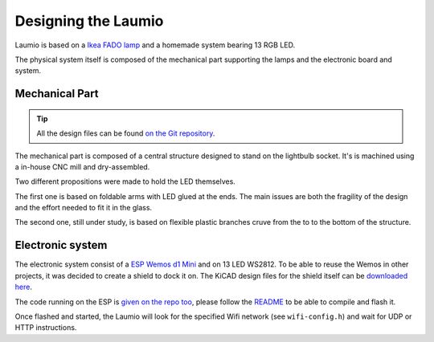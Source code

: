 Designing the Laumio
====================

Laumio is based on a `Ikea FADO lamp`_ and a homemade system bearing 13 RGB LED.

The physical system itself is composed of the mechanical part supporting the lamps and
the electronic board and system.

Mechanical Part
---------------

.. tip::

  All the design files can be found `on the Git repository`_.


The mechanical part is composed of a central structure designed to stand on the lightbulb
socket. It's is machined using a in-house CNC mill and dry-assembled.

.. image:: /_static/images/mechanical/structure.png

Two different propositions were made to hold the LED themselves.

The first one is based on foldable arms with LED glued at the ends. The main issues are
both the fragility of the design and the effort needed to fit it in the glass.

The second one, still under study, is based on flexible plastic branches cruve from the to
to the bottom of the structure.

Electronic system
-----------------

The electronic system consist of a `ESP Wemos d1 Mini`_ and on 13 LED WS2812. To be able
to reuse the Wemos in other projects, it was decided to create a shield to dock it on. The
KiCAD design files for the shield itself can be `downloaded here`_.

The code running on the ESP is `given on the repo too`_, please follow the `README`_ to be
able to compile and flash it.

Once flashed and started, the Laumio will look for the specified Wifi network (see
``wifi-config.h``) and wait for UDP or HTTP instructions.


.. _Ikea FADO lamp: http://www.ikea.com/us/en/catalog/products/70096377/
.. _ESP Wemos d1 Mini: http://www.wemos.cc/Products/d1_mini.html
.. _on the Git repository: https://github.com/haum/laumio/tree/master/CAD
.. _downloaded here: https://github.com/haum/laumio/tree/master/kicad/wemos_d1mini_shield
.. _given on the repo too: https://github.com/haum/laumio/tree/master/laumio
.. _README: https://github.com/haum/laumio/blob/master/README.rst

